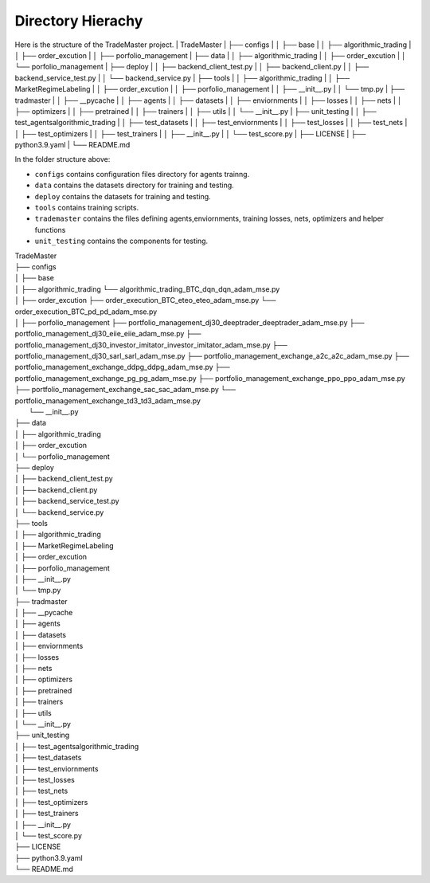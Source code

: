 .. Hierachy:

Directory Hierachy
============
Here is the structure of the TradeMaster project.
| TradeMaster
| ├── configs
| │   ├── base
| │   ├── algorithmic_trading
| │   ├── order_excution
| │   ├── porfolio_management
| ├── data
| │   ├── algorithmic_trading          
| │   ├── order_excution          
| │   └──  porfolio_management
| ├── deploy
| │   ├── backend_client_test.py         
| │   ├── backend_client.py
| │   ├── backend_service_test.py  
| │   └── backend_service.py  
| ├── tools
| │   ├── algorithmic_trading          
| │   ├── MarketRegimeLabeling   
| │   ├── order_excution  
| │   ├── porfolio_management  
| │   ├── __init__.py 
| │   └── tmp.py      
| ├── tradmaster
| │   ├── __pycache         
| │   ├── agents   
| │   ├── datasets 
| │   ├── enviornments 
| │   ├── losses
| │   ├── nets
| │   ├── optimizers
| │   ├── pretrained
| │   ├── trainers
| │   ├── utils
| │   └── __init__.py     
| ├── unit_testing
| │   ├── test_agents\algorithmic_trading        
| │   ├── test_datasets
| │   ├── test_enviornments 
| │   ├── test_losses
| │   ├── test_nets
| │   ├── test_optimizers
| │   ├── test_trainers
| │   ├── __init__.py   
| │   └── test_score.py  
| ├── LICENSE
| ├── python3.9.yaml
| └── README.md


In the folder structure above:

- ``configs`` contains configuration files directory for agents trainng.
- ``data`` contains the datasets directory for training and testing.
- ``deploy`` contains the datasets for training and testing.
- ``tools`` contains training scripts.
- ``trademaster`` contains the files defining agents,enviornments, training losses, nets, optimizers and helper functions
- ``unit_testing`` contains the components for testing.


| TradeMaster
| ├── configs
| │   ├── base
| │   ├── algorithmic_trading
          └── algorithmic_trading_BTC_dqn_dqn_adam_mse.py
| │   ├── order_excution
          ├── order_execution_BTC_eteo_eteo_adam_mse.py
          └── order_execution_BTC_pd_pd_adam_mse.py
| │   ├── porfolio_management
          ├── portfolio_management_dj30_deeptrader_deeptrader_adam_mse.py
          ├── portfolio_management_dj30_eiie_eiie_adam_mse.py
          ├── portfolio_management_dj30_investor_imitator_investor_imitator_adam_mse.py
          ├── portfolio_management_dj30_sarl_sarl_adam_mse.py
          ├── portfolio_management_exchange_a2c_a2c_adam_mse.py
          ├── portfolio_management_exchange_ddpg_ddpg_adam_mse.py
          ├── portfolio_management_exchange_pg_pg_adam_mse.py
          ├── portfolio_management_exchange_ppo_ppo_adam_mse.py
          ├── portfolio_management_exchange_sac_sac_adam_mse.py
          └── portfolio_management_exchange_td3_td3_adam_mse.py
|     └── __init__.py
| ├── data
| │   ├── algorithmic_trading          
| │   ├── order_excution          
| │   └──  porfolio_management
| ├── deploy
| │   ├── backend_client_test.py         
| │   ├── backend_client.py
| │   ├── backend_service_test.py  
| │   └── backend_service.py  
| ├── tools
| │   ├── algorithmic_trading          
| │   ├── MarketRegimeLabeling   
| │   ├── order_excution  
| │   ├── porfolio_management  
| │   ├── __init__.py 
| │   └── tmp.py      
| ├── tradmaster
| │   ├── __pycache         
| │   ├── agents   
| │   ├── datasets 
| │   ├── enviornments 
| │   ├── losses
| │   ├── nets
| │   ├── optimizers
| │   ├── pretrained
| │   ├── trainers
| │   ├── utils
| │   └── __init__.py     
| ├── unit_testing
| │   ├── test_agents\algorithmic_trading        
| │   ├── test_datasets
| │   ├── test_enviornments 
| │   ├── test_losses
| │   ├── test_nets
| │   ├── test_optimizers
| │   ├── test_trainers
| │   ├── __init__.py   
| │   └── test_score.py  
| ├── LICENSE
| ├── python3.9.yaml
| └── README.md


